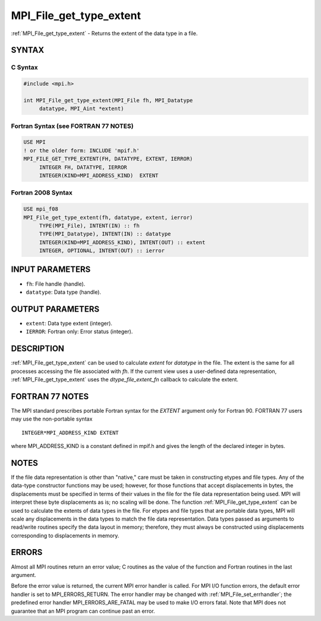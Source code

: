 .. _mpi_file_get_type_extent:


MPI_File_get_type_extent
========================

.. include_body

:ref:`MPI_File_get_type_extent` - Returns the extent of the data type in a
file.


SYNTAX
------



C Syntax
^^^^^^^^

.. code-block:: c

   #include <mpi.h>

   int MPI_File_get_type_extent(MPI_File fh, MPI_Datatype
   	datatype, MPI_Aint *extent)


Fortran Syntax (see FORTRAN 77 NOTES)
^^^^^^^^^^^^^^^^^^^^^^^^^^^^^^^^^^^^^

.. code-block:: fortran

   USE MPI
   ! or the older form: INCLUDE 'mpif.h'
   MPI_FILE_GET_TYPE_EXTENT(FH, DATATYPE, EXTENT, IERROR)
   	INTEGER	FH, DATATYPE, IERROR
   	INTEGER(KIND=MPI_ADDRESS_KIND)	EXTENT


Fortran 2008 Syntax
^^^^^^^^^^^^^^^^^^^

.. code-block:: fortran

   USE mpi_f08
   MPI_File_get_type_extent(fh, datatype, extent, ierror)
   	TYPE(MPI_File), INTENT(IN) :: fh
   	TYPE(MPI_Datatype), INTENT(IN) :: datatype
   	INTEGER(KIND=MPI_ADDRESS_KIND), INTENT(OUT) :: extent
   	INTEGER, OPTIONAL, INTENT(OUT) :: ierror


INPUT PARAMETERS
----------------
* ``fh``: File handle (handle).
* ``datatype``: Data type (handle).

OUTPUT PARAMETERS
-----------------
* ``extent``: Data type extent (integer).
* ``IERROR``: Fortran only: Error status (integer).

DESCRIPTION
-----------

:ref:`MPI_File_get_type_extent` can be used to calculate *extent* for
*datatype* in the file. The extent is the same for all processes
accessing the file associated with *fh*. If the current view uses a
user-defined data representation, :ref:`MPI_File_get_type_extent` uses the
*dtype_file_extent_fn* callback to calculate the extent.


FORTRAN 77 NOTES
----------------

The MPI standard prescribes portable Fortran syntax for the *EXTENT*
argument only for Fortran 90. FORTRAN 77 users may use the non-portable
syntax

::

        INTEGER*MPI_ADDRESS_KIND EXTENT

where MPI_ADDRESS_KIND is a constant defined in mpif.h and gives the
length of the declared integer in bytes.


NOTES
-----

If the file data representation is other than "native," care must be
taken in constructing etypes and file types. Any of the data-type
constructor functions may be used; however, for those functions that
accept displacements in bytes, the displacements must be specified in
terms of their values in the file for the file data representation being
used. MPI will interpret these byte displacements as is; no scaling will
be done. The function :ref:`MPI_File_get_type_extent` can be used to calculate
the extents of data types in the file. For etypes and file types that
are portable data types, MPI will scale any displacements in the data
types to match the file data representation. Data types passed as
arguments to read/write routines specify the data layout in memory;
therefore, they must always be constructed using displacements
corresponding to displacements in memory.


ERRORS
------

Almost all MPI routines return an error value; C routines as the value
of the function and Fortran routines in the last argument.

Before the error value is returned, the current MPI error handler is
called. For MPI I/O function errors, the default error handler is set to
MPI_ERRORS_RETURN. The error handler may be changed with
:ref:`MPI_File_set_errhandler`; the predefined error handler
MPI_ERRORS_ARE_FATAL may be used to make I/O errors fatal. Note that MPI
does not guarantee that an MPI program can continue past an error.
